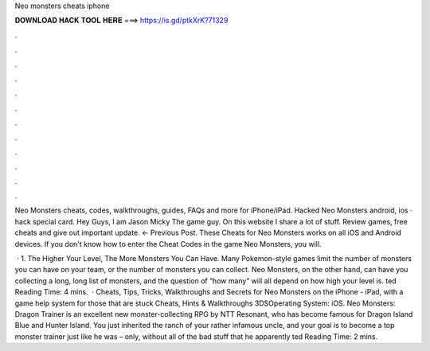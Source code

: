 Neo monsters cheats iphone



𝐃𝐎𝐖𝐍𝐋𝐎𝐀𝐃 𝐇𝐀𝐂𝐊 𝐓𝐎𝐎𝐋 𝐇𝐄𝐑𝐄 ===> https://is.gd/ptkXrK?71329



.



.



.



.



.



.



.



.



.



.



.



.

Neo Monsters cheats, codes, walkthroughs, guides, FAQs and more for iPhone/iPad. Hacked Neo Monsters android, ios · hack special card. Hey Guys, I am Jason Micky The game guy. On this website I share a lot of stuff. Review games, free cheats and give out important update. ← Previous Post. These Cheats for Neo Monsters works on all iOS and Android devices. If you don't know how to enter the Cheat Codes in the game Neo Monsters, you will.

 · 1. The Higher Your Level, The More Monsters You Can Have. Many Pokemon-style games limit the number of monsters you can have on your team, or the number of monsters you can collect. Neo Monsters, on the other hand, can have you collecting a long, long list of monsters, and the question of “how many” will all depend on how high your level is. ted Reading Time: 4 mins.  · Cheats, Tips, Tricks, Walkthroughs and Secrets for Neo Monsters on the iPhone - iPad, with a game help system for those that are stuck Cheats, Hints & Walkthroughs 3DSOperating System: iOS. Neo Monsters: Dragon Trainer is an excellent new monster-collecting RPG by NTT Resonant, who has become famous for Dragon Island Blue and Hunter Island. You just inherited the ranch of your rather infamous uncle, and your goal is to become a top monster trainer just like he was – only, without all of the bad stuff that he apparently ted Reading Time: 2 mins.
